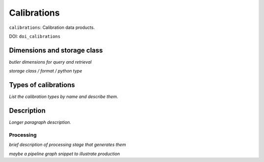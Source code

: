 .. _calibrations:

############
Calibrations
############

``calibrations``: Calibration data products.

DOI: ``doi_calibrations``


Dimensions and storage class
----------------------------

*butler dimensions for query and retrieval*

*storage class / format / python type*


Types of calibrations
---------------------

*List the calibration types by name and describe them.*



Description
-----------

*Longer paragraph description.*

Processing
^^^^^^^^^^

*brief description of processing stage that generates them*

*maybe a pipeline graph snippet to illustrate production*
